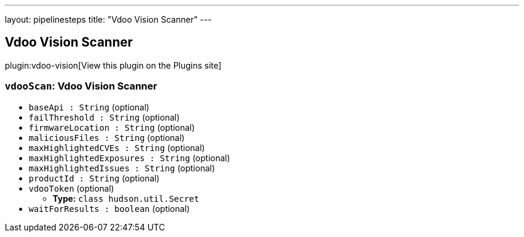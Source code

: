 ---
layout: pipelinesteps
title: "Vdoo Vision Scanner"
---

:notitle:
:description:
:author:
:email: jenkinsci-users@googlegroups.com
:sectanchors:
:toc: left
:compat-mode!:

== Vdoo Vision Scanner

plugin:vdoo-vision[View this plugin on the Plugins site]

=== `vdooScan`: Vdoo Vision Scanner
++++
<ul><li><code>baseApi : String</code> (optional)
</li>
<li><code>failThreshold : String</code> (optional)
</li>
<li><code>firmwareLocation : String</code> (optional)
</li>
<li><code>maliciousFiles : String</code> (optional)
</li>
<li><code>maxHighlightedCVEs : String</code> (optional)
</li>
<li><code>maxHighlightedExposures : String</code> (optional)
</li>
<li><code>maxHighlightedIssues : String</code> (optional)
</li>
<li><code>productId : String</code> (optional)
</li>
<li><code>vdooToken</code> (optional)
<ul><li><b>Type:</b> <code>class hudson.util.Secret</code></li>
</ul></li>
<li><code>waitForResults : boolean</code> (optional)
</li>
</ul>


++++
